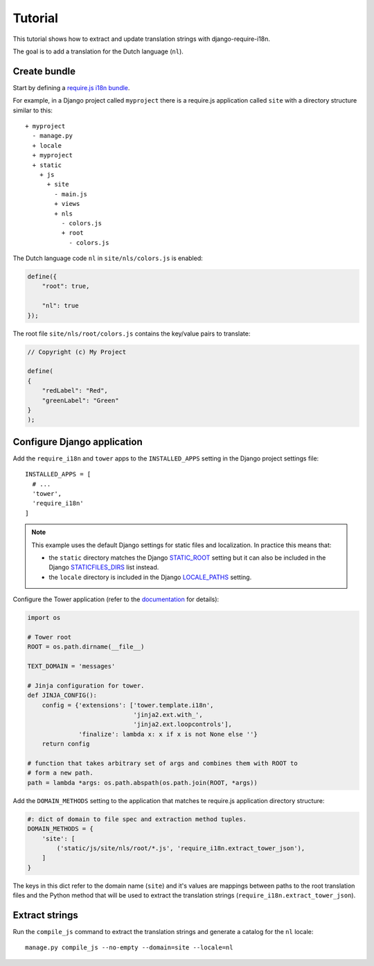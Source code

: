 Tutorial
========

This tutorial shows how to extract and update translation strings with
django-require-i18n.

The goal is to add a translation for the Dutch language (``nl``).


Create bundle
-------------

Start by defining a `require.js i18n bundle`_.

For example, in a Django project called ``myproject`` there is a
require.js application called ``site`` with a directory structure
similar to this::

  + myproject
    - manage.py
    + locale
    + myproject
    + static
      + js
        + site
          - main.js
          + views
          + nls
            - colors.js
            + root
              - colors.js

The Dutch language code ``nl`` in ``site/nls/colors.js`` is enabled:

.. code-block:: javascript

  define({
      "root": true,

      "nl": true
  });

The root file ``site/nls/root/colors.js`` contains the key/value pairs to translate:

.. code-block:: javascript

  // Copyright (c) My Project

  define(
  {
      "redLabel": "Red",
      "greenLabel": "Green"
  }
  );


Configure Django application
----------------------------

Add the ``require_i18n`` and ``tower`` apps to the ``INSTALLED_APPS`` setting
in the Django project settings file::

  INSTALLED_APPS = [
    # ...
    'tower',
    'require_i18n'
  ]

.. note::
  This example uses the default Django settings for static files and
  localization. In practice this means that:

  - the ``static`` directory matches the Django `STATIC_ROOT`_ setting
    but it can also be included in the Django `STATICFILES_DIRS`_ list
    instead.
  - the ``locale`` directory is included in the Django `LOCALE_PATHS`_
    setting.

Configure the Tower application (refer to the
`documentation <https://github.com/clouserw/tower#configure>`_ for details):

.. code-block:: python

  import os

  # Tower root
  ROOT = os.path.dirname(__file__)

  TEXT_DOMAIN = 'messages'

  # Jinja configuration for tower.
  def JINJA_CONFIG():
      config = {'extensions': ['tower.template.i18n',
                               'jinja2.ext.with_',
                               'jinja2.ext.loopcontrols'],
                'finalize': lambda x: x if x is not None else ''}
      return config

  # function that takes arbitrary set of args and combines them with ROOT to
  # form a new path.
  path = lambda *args: os.path.abspath(os.path.join(ROOT, *args))

Add the ``DOMAIN_METHODS`` setting to the application that matches te
require.js application directory structure:

.. code-block:: python

  #: dict of domain to file spec and extraction method tuples.
  DOMAIN_METHODS = {
      'site': [
          ('static/js/site/nls/root/*.js', 'require_i18n.extract_tower_json'),
      ]
  }

The keys in this dict refer to the domain name (``site``) and it's values
are mappings between paths to the root translation files and the Python
method that will be used to extract the translation strings
(``require_i18n.extract_tower_json``).

Extract strings
---------------

Run the ``compile_js`` command to extract the translation strings and generate a
catalog for the ``nl`` locale::

  manage.py compile_js --no-empty --domain=site --locale=nl


.. _require.js i18n bundle: http://requirejs.org/docs/api.html#i18n
.. _STATICFILES_DIRS: https://docs.djangoproject.com/en/1.7/ref/settings/#staticfiles-dirs
.. _STATIC_ROOT: https://docs.djangoproject.com/en/1.7/ref/settings/#static-root
.. _LOCALE_PATHS: https://docs.djangoproject.com/en/1.7/ref/settings/#locale-paths
